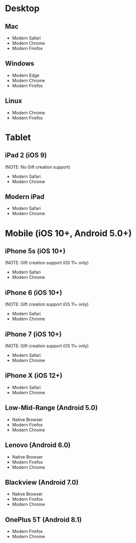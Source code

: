 * Desktop
** Mac
   - Modern Safari
   - Modern Chrome
   - Modern Firefox

** Windows
   - Modern Edge
   - Modern Chrome
   - Modern Firefox

** Linux
   - Modern Chrome
   - Modern Firefox

* Tablet
** iPad 2 (iOS 9)
   (NOTE: No Gift creation support)
   - Modern Safari
   - Modern Chrome

** Modern iPad
   - Modern Safari
   - Modern Chrome

* Mobile (iOS 10+, Android 5.0+)
** iPhone 5s (iOS 10+)
   (NOTE: Gift creation support iOS 11+ only)
   - Modern Safari
   - Modern Chrome

** iPhone 6 (iOS 10+)
   (NOTE: Gift creation support iOS 11+ only)
   - Modern Safari
   - Modern Chrome

** iPhone 7 (iOS 10+)
   (NOTE: Gift creation support iOS 11+ only)
   - Modern Safari
   - Modern Chrome

** iPhone X (iOS 12+)
   - Modern Safari
   - Modern Chrome

** Low-Mid-Range (Android 5.0)
   - Native Browser
   - Modern Firefox
   - Modern Chrome

** Lenovo (Android 6.0)
   - Native Browser
   - Modern Firefox
   - Modern Chrome

** Blackview (Android 7.0)
   - Native Browser
   - Modern Firefox
   - Modern Chrome

** OnePlus 5T (Android 8.1)
   - Modern Firefox
   - Modern Chrome

